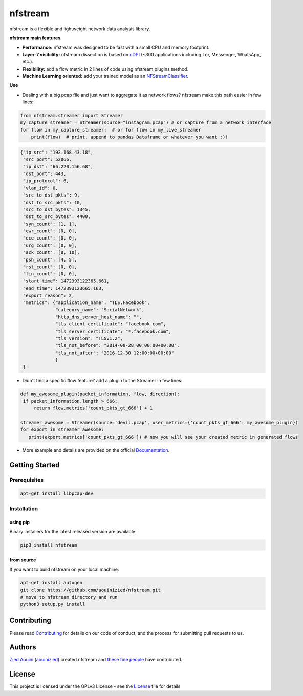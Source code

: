 ========================
|nfstream_logo| nfstream
========================

|build| |coverage| |quality| |doc| |download| |release| |python| |platform| |license|

nfstream is a flexible and lightweight network data analysis library.

**nfstream main features**

* **Performance:** nfstream was designed to be fast with a small CPU and memory footprint.
* **Layer-7 visibility:** nfstream dissection is based on nDPI_ (~300 applications including Tor, Messenger, WhatsApp, etc.).
* **Flexibility:** add a flow metric in 2 lines of code using nfstream plugins method.
* **Machine Learning oriented:** add your trained model as an NFStreamClassifier_.

**Use**

* Dealing with a big pcap file and just want to aggregate it as network flows? nfstream make this path easier in few lines:

.. code-block:: python

   from nfstream.streamer import Streamer
   my_capture_streamer = Streamer(source="instagram.pcap") # or capture from a network interface
   for flow in my_capture_streamer:  # or for flow in my_live_streamer
       print(flow)  # print, append to pandas Dataframe or whatever you want :)!


.. code-block:: json

    {"ip_src": "192.168.43.18",
     "src_port": 52066,
     "ip_dst": "66.220.156.68",
     "dst_port": 443,
     "ip_protocol": 6,
     "vlan_id": 0,
     "src_to_dst_pkts": 9,
     "dst_to_src_pkts": 10,
     "src_to_dst_bytes": 1345,
     "dst_to_src_bytes": 4400,
     "syn_count": [1, 1],
     "cwr_count": [0, 0],
     "ece_count": [0, 0],
     "urg_count": [0, 0],
     "ack_count": [8, 10],
     "psh_count": [4, 5],
     "rst_count": [0, 0],
     "fin_count": [0, 0],
     "start_time": 1472393122365.661,
     "end_time": 1472393123665.163,
     "export_reason": 2,
     "metrics": {"application_name": "TLS.Facebook",
                 "category_name": "SocialNetwork",
                 "http_dns_server_host_name": "",
                 "tls_client_certificate": "facebook.com",
                 "tls_server_certificate": "*.facebook.com",
                 "tls_version": "TLSv1.2",
                 "tls_not_before": "2014-08-28 00:00:00+00:00",
                 "tls_not_after": "2016-12-30 12:00:00+00:00"
                 }
     }

* Didn't find a specific flow feature? add a plugin to the Streamer in few lines:

.. code-block:: python

   def my_awesome_plugin(packet_information, flow, direction):
    if packet_information.length > 666:
        return flow.metrics['count_pkts_gt_666'] + 1

   streamer_awesome = Streamer(source='devil.pcap', user_metrics={'count_pkts_gt_666': my_awesome_plugin})
   for export in streamer_awesome:
      print(export.metrics['count_pkts_gt_666']) # now you will see your created metric in generated flows


* More example and details are provided on the official Documentation_.

Getting Started
===============

Prerequisites
-------------

.. code-block:: bash

    apt-get install libpcap-dev

Installation
------------

using pip
^^^^^^^^^

Binary installers for the latest released version are available:

.. code-block:: bash

    pip3 install nfstream


from source
^^^^^^^^^^^

If you want to build nfstream on your local machine:

.. code-block:: bash

    apt-get install autogen
    git clone https://github.com/aouinizied/nfstream.git
    # move to nfstream directory and run
    python3 setup.py install


Contributing
============

Please read Contributing_ for details on our code of conduct, and the process for submitting pull
requests to us.


Authors
=======

`Zied Aouini`_  (`aouinizied`_) created nfstream and `these fine people`_
have contributed.


License
=======

This project is licensed under the GPLv3 License - see the License_ file for details

.. |coverage| image:: https://codecov.io/gh/aouinizied/nfstream/branch/master/graph/badge.svg
               :target: https://codecov.io/gh/aouinizied/nfstream/
.. |release| image:: https://img.shields.io/pypi/v/nfstream.svg
              :target: https://pypi.python.org/pypi/nfstream
.. |nfstream_logo| image:: https://github.com/aouinizied/nfstream/blob/master/docs/nfstream_logo.png
.. |build| image:: https://travis-ci.org/aouinizied/nfstream.svg?branch=master
               :target: https://travis-ci.org/aouinizied/nfstream
.. |quality| image:: https://img.shields.io/lgtm/grade/python/github/aouinizied/nfstream.svg?logo=lgtm&logoWidth=18)
               :target: https://lgtm.com/projects/g/aouinizied/nfstream/context:python
.. |python| image:: https://img.shields.io/badge/python-3.6+-blue.svg
               :target: https://travis-ci.org/aouinizied/nfstream
.. |doc| image:: https://readthedocs.org/projects/nfstream/badge/?version=latest
               :target: https://nfstream.readthedocs.io/en/latest/?badge=latest
.. |license| image:: https://img.shields.io/badge/license-LGPLv3-blue.svg
               :target: LICENSE
.. |platform| image:: https://img.shields.io/badge/platform-linux%20%7C%20macos-blue
               :target: https://travis-ci.org/aouinizied/nfstream
.. |download| image:: https://img.shields.io/pypi/dm/nfstream.svg
               :target: https://pypistats.org/packages/nfstream

.. _License: https://github.com/aouinizied/nfstream/blob/master/LICENSE
.. _Contributing: https://github.com/aouinizied/nfstream/blob/master/CONTRIBUTING.rst
.. _these fine people: https://github.com/aouinizied/nfstream/graphs/contributors
.. _Zied Aouini: https://www.linkedin.com/in/dr-zied-aouini
.. _aouinizied: https://github.com/aouinizied
.. _Documentation: https://nfstream.readthedocs.io/en/latest/
.. _nDPI: https://www.ntop.org/products/deep-packet-inspection/ndpi/
.. _NFStreamClassifier: https://nfstream.readthedocs.io/en/latest/tutorials.html#create-your-own-classifier


